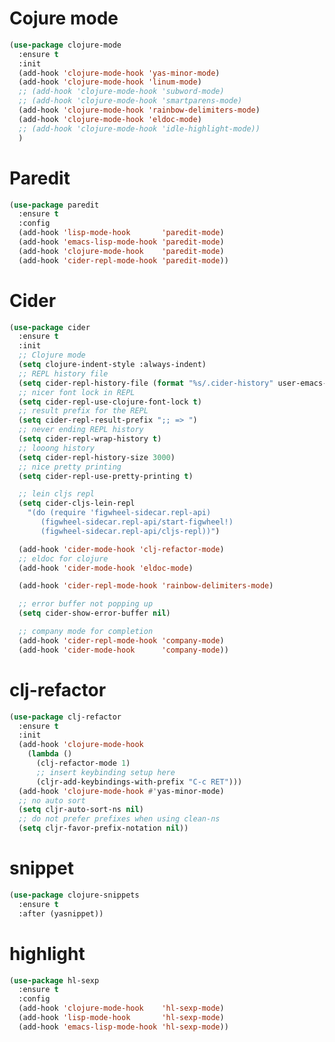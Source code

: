 #+TITLE Clojure development workflow configuration

* Cojure mode

#+begin_src emacs-lisp
(use-package clojure-mode
  :ensure t
  :init
  (add-hook 'clojure-mode-hook 'yas-minor-mode)
  (add-hook 'clojure-mode-hook 'linum-mode)
  ;; (add-hook 'clojure-mode-hook 'subword-mode)
  ;; (add-hook 'clojure-mode-hook 'smartparens-mode)
  (add-hook 'clojure-mode-hook 'rainbow-delimiters-mode)
  (add-hook 'clojure-mode-hook 'eldoc-mode)
  ;; (add-hook 'clojure-mode-hook 'idle-highlight-mode))
  )
#+end_src

* Paredit
#+begin_src emacs-lisp
(use-package paredit
  :ensure t
  :config
  (add-hook 'lisp-mode-hook       'paredit-mode)
  (add-hook 'emacs-lisp-mode-hook 'paredit-mode)
  (add-hook 'clojure-mode-hook    'paredit-mode)
  (add-hook 'cider-repl-mode-hook 'paredit-mode))
#+end_src

* Cider

#+begin_src emacs-lisp
(use-package cider
  :ensure t
  :init
  ;; Clojure mode
  (setq clojure-indent-style :always-indent)
  ;; REPL history file
  (setq cider-repl-history-file (format "%s/.cider-history" user-emacs-directory))
  ;; nicer font lock in REPL
  (setq cider-repl-use-clojure-font-lock t)
  ;; result prefix for the REPL
  (setq cider-repl-result-prefix ";; => ")
  ;; never ending REPL history
  (setq cider-repl-wrap-history t)
  ;; looong history
  (setq cider-repl-history-size 3000)
  ;; nice pretty printing
  (setq cider-repl-use-pretty-printing t)

  ;; lein cljs repl
  (setq cider-cljs-lein-repl
    "(do (require 'figwheel-sidecar.repl-api)
       (figwheel-sidecar.repl-api/start-figwheel!)
       (figwheel-sidecar.repl-api/cljs-repl))")

  (add-hook 'cider-mode-hook 'clj-refactor-mode)
  ;; eldoc for clojure
  (add-hook 'cider-mode-hook 'eldoc-mode)

  (add-hook 'cider-repl-mode-hook 'rainbow-delimiters-mode)

  ;; error buffer not popping up
  (setq cider-show-error-buffer nil)

  ;; company mode for completion
  (add-hook 'cider-repl-mode-hook 'company-mode)
  (add-hook 'cider-mode-hook      'company-mode))
#+end_src

* clj-refactor

#+begin_src emacs-lisp
(use-package clj-refactor
  :ensure t
  :init
  (add-hook 'clojure-mode-hook
    (lambda ()
      (clj-refactor-mode 1)
      ;; insert keybinding setup here
      (cljr-add-keybindings-with-prefix "C-c RET")))
  (add-hook 'clojure-mode-hook #'yas-minor-mode)
  ;; no auto sort
  (setq cljr-auto-sort-ns nil)
  ;; do not prefer prefixes when using clean-ns
  (setq cljr-favor-prefix-notation nil))
#+end_src

* snippet

#+begin_src emacs-lisp
(use-package clojure-snippets
  :ensure t
  :after (yasnippet))
#+end_src

* highlight

#+begin_src emacs-lisp
(use-package hl-sexp
  :ensure t
  :config
  (add-hook 'clojure-mode-hook    'hl-sexp-mode)
  (add-hook 'lisp-mode-hook       'hl-sexp-mode)
  (add-hook 'emacs-lisp-mode-hook 'hl-sexp-mode))
#+end_src
